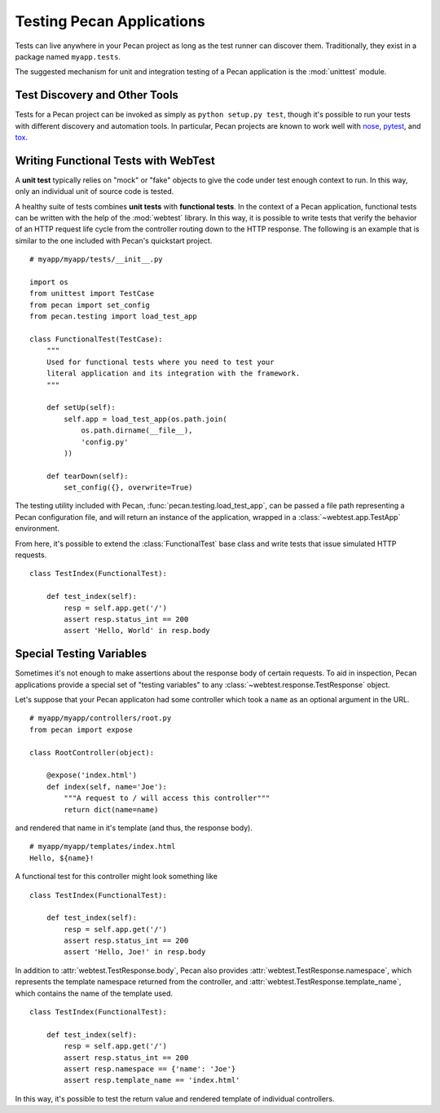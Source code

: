 .. _testing:

Testing Pecan Applications
==========================
Tests can live anywhere in your Pecan project as long as the test runner can
discover them. Traditionally, they exist in a package named ``myapp.tests``.

The suggested mechanism for unit and integration testing of a Pecan application
is the :mod:`unittest` module.

Test Discovery and Other Tools
------------------------------

Tests for a Pecan project can be invoked as simply as ``python setup.py test``,
though it's possible to run your tests with different discovery and automation
tools.  In particular, Pecan projects are known to work well with
`nose <http://pypi.python.org/pypi/nose/1.1.2>`_, `pytest
<http://pytest.org>`_,
and `tox <http://pypi.python.org/pypi/tox>`_.

Writing Functional Tests with WebTest
-------------------------------------
A **unit test** typically relies on "mock" or "fake" objects to give the code
under test enough context to run.  In this way, only an individual unit of
source code is tested.

A healthy suite of tests combines **unit tests** with **functional tests**.  In
the context of a Pecan application, functional tests can be written with the
help of the :mod:`webtest` library.  In this way, it is possible to write tests
that verify the behavior of an HTTP request life cycle from the controller
routing down to the HTTP response.  The following is an example that is
similar to the one included with Pecan's quickstart project.

::

    # myapp/myapp/tests/__init__.py

    import os
    from unittest import TestCase
    from pecan import set_config
    from pecan.testing import load_test_app

    class FunctionalTest(TestCase):
        """
        Used for functional tests where you need to test your
        literal application and its integration with the framework.
        """
        
        def setUp(self):
            self.app = load_test_app(os.path.join(
                os.path.dirname(__file__),
                'config.py'
            ))

        def tearDown(self):
            set_config({}, overwrite=True)

The testing utility included with Pecan, :func:`pecan.testing.load_test_app`, can
be passed a file path representing a Pecan configuration file, and will return
an instance of the application, wrapped in a :class:`~webtest.app.TestApp`
environment.

From here, it's possible to extend the :class:`FunctionalTest` base class and write
tests that issue simulated HTTP requests.

::

    class TestIndex(FunctionalTest):

        def test_index(self):
            resp = self.app.get('/')
            assert resp.status_int == 200
            assert 'Hello, World' in resp.body

.. seealso::

  See the :mod:`webtest` documentation
  for further information about the methods available to a
  :class:`~webtest.app.TestApp` instance.

Special Testing Variables
-------------------------

Sometimes it's not enough to make assertions about the response body of certain
requests.  To aid in inspection, Pecan applications provide a special set of
"testing variables" to any :class:`~webtest.response.TestResponse` object.

Let's suppose that your Pecan applicaton had some controller which took a 
``name`` as an optional argument in the URL.

::

    # myapp/myapp/controllers/root.py
    from pecan import expose

    class RootController(object):

        @expose('index.html')
        def index(self, name='Joe'):
            """A request to / will access this controller"""
            return dict(name=name)

and rendered that name in it's template (and thus, the response body).

::

    # myapp/myapp/templates/index.html
    Hello, ${name}!

A functional test for this controller might look something like

::

    class TestIndex(FunctionalTest):

        def test_index(self):
            resp = self.app.get('/')
            assert resp.status_int == 200
            assert 'Hello, Joe!' in resp.body

In addition to :attr:`webtest.TestResponse.body`, Pecan also provides
:attr:`webtest.TestResponse.namespace`, which represents the template namespace
returned from the controller, and :attr:`webtest.TestResponse.template_name`, which
contains the name of the template used.

::

    class TestIndex(FunctionalTest):

        def test_index(self):
            resp = self.app.get('/')
            assert resp.status_int == 200
            assert resp.namespace == {'name': 'Joe'}
            assert resp.template_name == 'index.html'

In this way, it's possible to test the return value and rendered template of
individual controllers.
